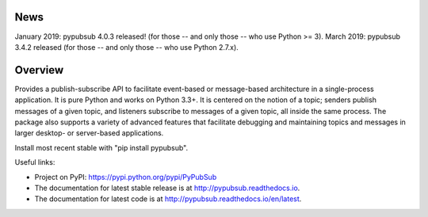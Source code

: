 .. image:: https://badge.fury.io/py/Pypubsub.svg
    :target: https://badge.fury.io/py/Pypubsub
.. image:: https://img.shields.io/travis/schollii/pypubsub.svg
    :target: https://img.shields.io/travis/schollii/pypubsub
    
News
====

January 2019: pypubsub 4.0.3 released! (for those -- and only those -- who use Python >= 3).
March 2019: pypubsub 3.4.2 released (for those -- and only those -- who use Python 2.7.x).

Overview
========

Provides a publish-subscribe API to facilitate event-based or message-based
architecture in a single-process application. It is pure Python and works on
Python 3.3+. It is centered on the notion of a topic; senders publish
messages of a given topic, and listeners subscribe to messages of a given
topic, all inside the same process. The package also supports a variety of
advanced features that facilitate debugging and maintaining topics
and messages in larger desktop- or server-based applications.

Install most recent stable with "pip install pypubsub".

Useful links:

- Project on PyPI: https://pypi.python.org/pypi/PyPubSub
- The documentation for latest stable release is at
  http://pypubsub.readthedocs.io.
- The documentation for latest code is at
  http://pypubsub.readthedocs.io/en/latest.


